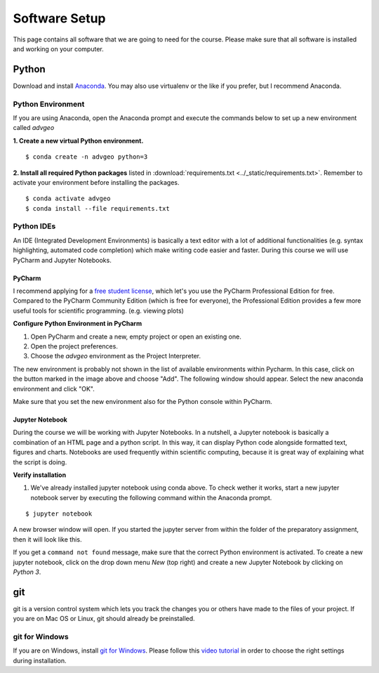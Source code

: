 Software Setup
###############

This page contains all software that we are going to need for the course. Please make sure that all software is installed and working on your computer.

Python
*******

Download and install `Anaconda <https://www.anaconda.com/products/individual>`_. You may also use virtualenv or the like if you prefer, but I recommend Anaconda.

Python Environment
===================

If you are using Anaconda, open the Anaconda prompt and execute the commands below to set up a new environment called *advgeo*

**1. Create a new virtual Python environment.**

::

  $ conda create -n advgeo python=3

**2. Install all required Python packages** listed in :download:`requirements.txt <../_static/requirements.txt>`. Remember to activate your environment before installing the packages.

::

  $ conda activate advgeo
  $ conda install --file requirements.txt


Python IDEs
===================

An IDE (Integrated Development Environments) is basically a text editor with a lot of additional functionalities (e.g. syntax highlighting, automated code completion) which make writing code easier and faster. During this course we will use PyCharm and Jupyter Notebooks.

PyCharm
----------

I recommend applying for a `free student license <https://www.jetbrains.com/community/education/#students>`_, which let's you use the PyCharm Professional Edition for free. Compared to the PyCharm Community Edition (which is free for everyone), the Professional Edition provides a few more useful tools for scientific programming. (e.g. viewing plots)

.. image:: ../_static/images/pycharm.png
  :width: 750
  :align: center
  :alt: pycharm home screen

**Configure Python Environment in PyCharm**

1. Open PyCharm and create a new, empty project or open an existing one.
2. Open the project preferences.
3. Choose the *advgeo* environment as the Project Interpreter.

.. image:: ../_static/images/project_interpreter.png
  :width: 700
  :align: center
  :alt: pycharm project_interpreter

The new environment is probably not shown in the list of available environments within Pycharm. In this case, click on the button marked in the image above and choose "Add". The following window should appear. Select the new anaconda environment and click "OK".

.. image:: ../_static/images/add_conda_env.png
  :width: 600
  :align: center
  :alt: add conda environment to PyCharm

Make sure that you set the new environment also for the Python console within PyCharm.

.. image:: ../_static/images/python_interpreter_console.png
  :width: 700
  :align: center
  :alt: pycharm python interpreter for console


Jupyter Notebook
------------------

During the course we will be working with Jupyter Notebooks. In a nutshell, a Jupyter notebook is basically a combination of an HTML page and a python script. In this way, it can display Python code alongside formatted text, figures and charts. Notebooks are used frequently within scientific computing, because it is great way of explaining what the script is doing.

**Verify installation**

1. We've already installed jupyter notebook using conda above. To check wether it works, start a new jupyter notebook server by executing the following command within the Anaconda prompt.

::

  $ jupyter notebook


A new browser window will open. If you started the jupyter server from within the folder of the preparatory assignment, then it will look like this.

.. image:: ../_static/images/jupyter_start.png
  :width: 750
  :align: center
  :alt: Jupyter notebook home screen

If you get a ``command not found`` message, make sure that the correct Python environment is activated.
To create a new jupyter notebook, click on the drop down menu *New* (top right) and create a new Jupyter Notebook by clicking on *Python 3*.


.. _installgit:

git
*****

git is a version control system which lets you track the changes you or others have made to the files of your project. If you are on Mac OS or Linux, git should already be preinstalled.

git for Windows
================

If you are on Windows, install `git for Windows  <https://git-scm.com/download/win>`_. Please follow this `video tutorial <https://www.youtube.com/watch?v=339AEqk9c-8>`_ in order to choose the right settings during installation.
